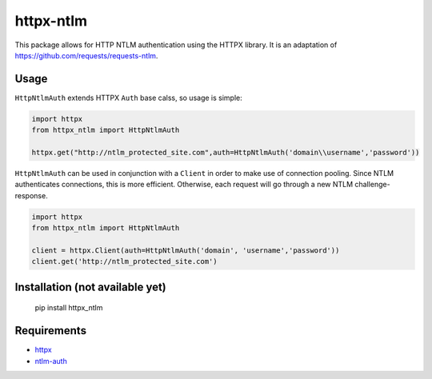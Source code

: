 httpx-ntlm
==========

This package allows for HTTP NTLM authentication using the HTTPX library. It is an
adaptation of https://github.com/requests/requests-ntlm.

Usage
-----

``HttpNtlmAuth`` extends HTTPX ``Auth`` base calss, so usage is simple:

.. code:: python

    import httpx
    from httpx_ntlm import HttpNtlmAuth

    httpx.get("http://ntlm_protected_site.com",auth=HttpNtlmAuth('domain\\username','password'))

``HttpNtlmAuth`` can be used in conjunction with a ``Client`` in order to
make use of connection pooling. Since NTLM authenticates connections,
this is more efficient. Otherwise, each request will go through a new
NTLM challenge-response.

.. code:: python

    import httpx
    from httpx_ntlm import HttpNtlmAuth

    client = httpx.Client(auth=HttpNtlmAuth('domain', 'username','password'))
    client.get('http://ntlm_protected_site.com')

Installation (not available yet)
--------------------------------

    pip install httpx_ntlm

Requirements
------------

- httpx_
- ntlm-auth_

.. _httpx: https://github.com/encode/httpx
.. _ntlm-auth: https://github.com/jborean93/ntlm-auth

